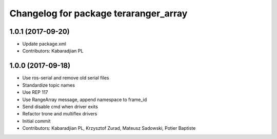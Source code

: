 ^^^^^^^^^^^^^^^^^^^^^^^^^^^^^^^^^^^^^^
Changelog for package teraranger_array
^^^^^^^^^^^^^^^^^^^^^^^^^^^^^^^^^^^^^^

1.0.1 (2017-09-20)
------------------
* Update package.xml
* Contributors: Kabaradjian PL

1.0.0 (2017-09-18)
------------------

* Use ros-serial and remove old serial files
* Standardize topic names
* Use REP 117
* Use RangeArray message, append namespace to frame_id
* Send disable cmd when driver exits
* Refactor trone and multiflex drivers
* Initial commit

* Contributors: Kabaradjian PL, Krzysztof Zurad, Mateusz Sadowski, Potier Baptiste
